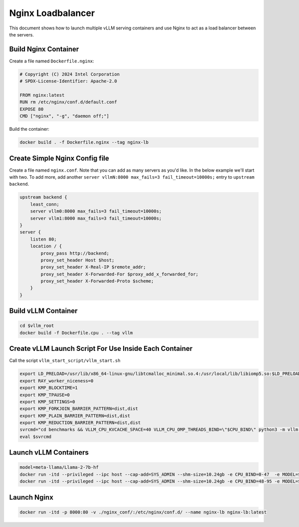 .. _nginxloadbalancer:

Nginx Loadbalancer
========================

This document shows how to launch multiple vLLM serving containers and use Nginx to act as a load balancer between the servers. 

.. _nginxloadbalancer_nginx_build:

Build Nginx Container
------------

Create a file named ``Dockerfile.nginx``:

.. code-block:: console

    # Copyright (C) 2024 Intel Corporation
    # SPDX-License-Identifier: Apache-2.0

    FROM nginx:latest
    RUN rm /etc/nginx/conf.d/default.conf
    EXPOSE 80
    CMD ["nginx", "-g", "daemon off;"]

Build the container:

.. code-block:: console

    docker build . -f Dockerfile.nginx --tag nginx-lb   

Create Simple Nginx Config file
------------

Create a file named ``nginx.conf``. Note that you can add as many servers as you'd like. In the below example we'll start with two. To add more, add another ``server vllmN:8000 max_fails=3 fail_timeout=10000s;`` entry to ``upstream backend``.

.. code-block:: console

    upstream backend {
        least_conn;
        server vllm0:8000 max_fails=3 fail_timeout=10000s;
        server vllm1:8000 max_fails=3 fail_timeout=10000s;
    }     
    server {
        listen 80;
        location / {
            proxy_pass http://backend;
            proxy_set_header Host $host;
            proxy_set_header X-Real-IP $remote_addr;
            proxy_set_header X-Forwarded-For $proxy_add_x_forwarded_for;
            proxy_set_header X-Forwarded-Proto $scheme;
        }
    }

Build vLLM Container
------------

.. code-block:: console

    cd $vllm_root
    docker build -f Dockerfile.cpu . --tag vllm 

Create vLLM Launch Script For Use Inside Each Container
------------

Call the script ``vllm_start_script/vllm_start.sh``

.. code-block:: console

    export LD_PRELOAD=/usr/lib/x86_64-linux-gnu/libtcmalloc_minimal.so.4:/usr/local/lib/libiomp5.so:$LD_PRELOAD 
    export RAY_worker_niceness=0
    export KMP_BLOCKTIME=1
    export KMP_TPAUSE=0
    export KMP_SETTINGS=0
    export KMP_FORKJOIN_BARRIER_PATTERN=dist,dist
    export KMP_PLAIN_BARRIER_PATTERN=dist,dist
    export KMP_REDUCTION_BARRIER_PATTERN=dist,dist
    svrcmd="cd benchmarks && VLLM_CPU_KVCACHE_SPACE=40 VLLM_CPU_OMP_THREADS_BIND=\"$CPU_BIND\" python3 -m vllm.entrypoints.openai.api_server --model $MODEL  --dtype=bfloat16 --device cpu --disable-log-stats"
    eval $svrcmd

Launch vLLM Containers
------------

.. code-block:: console

    model=meta-llama/Llama-2-7b-hf
    docker run -itd --privileged --ipc host --cap-add=SYS_ADMIN --shm-size=10.24gb -e CPU_BIND=0-47  -e MODEL=$model -v ./vllm_start_script/:/workspace/vllm_start_script/ -p 8081:8000 --name vllm0 vllm bash /workspace/vllm_start_script/vllm_start.sh
    docker run -itd --privileged --ipc host --cap-add=SYS_ADMIN --shm-size=10.24gb -e CPU_BIND=48-95 -e MODEL=$model -v ./vllm_start_script/:/workspace/vllm_start_script/ -p 8082:8000 --name vllm1 vllm bash /workspace/vllm_start_script/vllm_start.sh

Launch Nginx
------------

.. code-block:: console

    docker run -itd -p 8000:80 -v ./nginx_conf/:/etc/nginx/conf.d/ --name nginx-lb nginx-lb:latest 
    